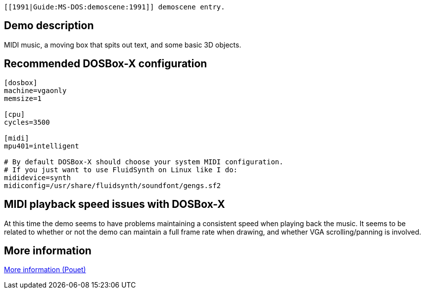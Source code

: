  [[1991|Guide:MS‐DOS:demoscene:1991]] demoscene entry.

Demo description
----------------

MIDI music, a moving box that spits out text, and some basic 3D objects.

Recommended DOSBox-X configuration
----------------------------------

....
[dosbox]
machine=vgaonly
memsize=1

[cpu]
cycles=3500

[midi]
mpu401=intelligent

# By default DOSBox-X should choose your system MIDI configuration.
# If you just want to use FluidSynth on Linux like I do:
mididevice=synth
midiconfig=/usr/share/fluidsynth/soundfont/gengs.sf2
....

MIDI playback speed issues with DOSBox-X
----------------------------------------

At this time the demo seems to have problems maintaining a consistent
speed when playing back the music. It seems to be related to whether or
not the demo can maintain a full frame rate when drawing, and whether
VGA scrolling/panning is involved.

More information
----------------

http://www.pouet.net/prod.php?which=4248[More information (Pouet)]
